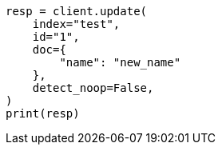 // This file is autogenerated, DO NOT EDIT
// docs/update.asciidoc:296

[source, python]
----
resp = client.update(
    index="test",
    id="1",
    doc={
        "name": "new_name"
    },
    detect_noop=False,
)
print(resp)
----
